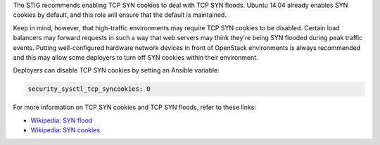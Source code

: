 The STIG recommends enabling TCP SYN cookies to deal with TCP SYN floods.
Ubuntu 14.04 already enables SYN cookies by default, and this role will ensure
that the default is maintained.

Keep in mind, however, that high-traffic environments may require TCP
SYN cookies to be disabled. Certain load balancers may forward requests in such
a way that web servers may think they're being SYN flooded during peak traffic
events. Putting well-configured hardware network devices in front of OpenStack
environments is always recommended and this may allow some deployers to turn
off SYN cookies within their environment.

Deployers can disable TCP SYN cookies by setting an Ansible variable:

.. code-block:: yaml

    security_sysctl_tcp_syncookies: 0

For more information on TCP SYN cookies and TCP SYN floods, refer to these
links:

* `Wikipedia: SYN flood <https://en.wikipedia.org/wiki/SYN_flood>`_
* `Wikipedia: SYN cookies <https://en.wikipedia.org/wiki/SYN_cookies>`_
